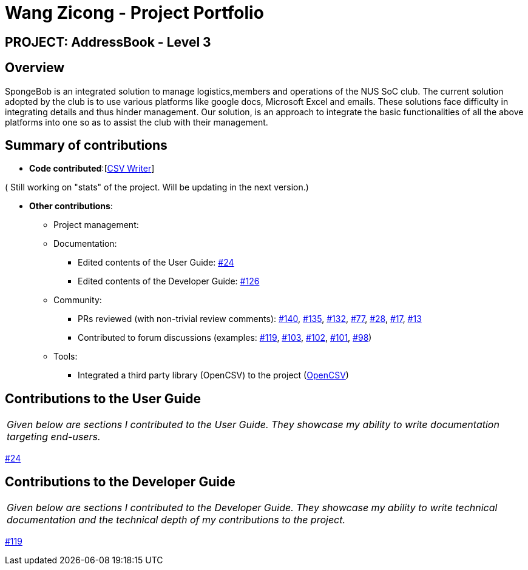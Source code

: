 = Wang Zicong - Project Portfolio
:site-section: AboutUs
:imagesDir: ../images
:stylesDir: ../stylesheets

== PROJECT: AddressBook - Level 3

== Overview

SpongeBob is an integrated solution to manage logistics,members and operations of the NUS SoC club. The current solution adopted by the club is to use various platforms like google docs, Microsoft Excel and emails. These solutions face difficulty in integrating details and thus hinder management. Our solution, is an approach to integrate the basic functionalities of all the above platforms into one so as to assist the club with their management.

== Summary of contributions


* *Code contributed*:[https://github.com/AY1920S1-CS2113T-F11-1/main/blob/master/src/main/java/duke/storage/OpenCsv.java[CSV Writer]]

( Still working on "stats" of the project. Will be updating in the next version.)

* *Other contributions*:

** Project management:
** Documentation:
*** Edited contents of the User Guide: https://github.com/AY1920S1-CS2113T-F11-1/main/pull/24[#24]
*** Edited contents of the Developer Guide: https://github.com/AY1920S1-CS2113T-F11-1/main/pull/126[#126]

** Community:
*** PRs reviewed (with non-trivial review comments): https://github.com/AY1920S1-CS2113T-F11-1/main/pull/140[#140], https://github.com/AY1920S1-CS2113T-F11-1/main/pull/135[#135], https://github.com/AY1920S1-CS2113T-F11-1/main/pull/132[#132], https://github.com/AY1920S1-CS2113T-F11-1/main/pull/77[#77], https://github.com/AY1920S1-CS2113T-F11-1/main/pull/28[#28], https://github.com/AY1920S1-CS2113T-F11-1/main/pull/17[#17], https://github.com/AY1920S1-CS2113T-F11-1/main/pull/13[#13]
*** Contributed to forum discussions (examples:  https://github.com/AY1920S1-CS2113T-F11-1/main/issues/119[#119], https://github.com/AY1920S1-CS2113T-F11-1/main/issues/103[#103], https://github.com/AY1920S1-CS2113T-F11-1/main/issues/102[#102], https://github.com/AY1920S1-CS2113T-F11-1/main/issues/101[#101], https://github.com/AY1920S1-CS2113T-F11-1/main/issues/98[#98])

** Tools:
*** Integrated a third party library (OpenCSV) to the project (https://github.com/AY1920S1-CS2113T-F11-1/main/blob/master/build.gradle[OpenCSV])

== Contributions to the User Guide


|===
|_Given below are sections I contributed to the User Guide. They showcase my ability to write documentation targeting end-users._
|===

https://github.com/AY1920S1-CS2113T-F11-1/main/pull/24[#24]

== Contributions to the Developer Guide

|===
|_Given below are sections I contributed to the Developer Guide. They showcase my ability to write technical documentation and the technical depth of my contributions to the project._
|===

https://github.com/AY1920S1-CS2113T-F11-1/main/issues/119[#119]